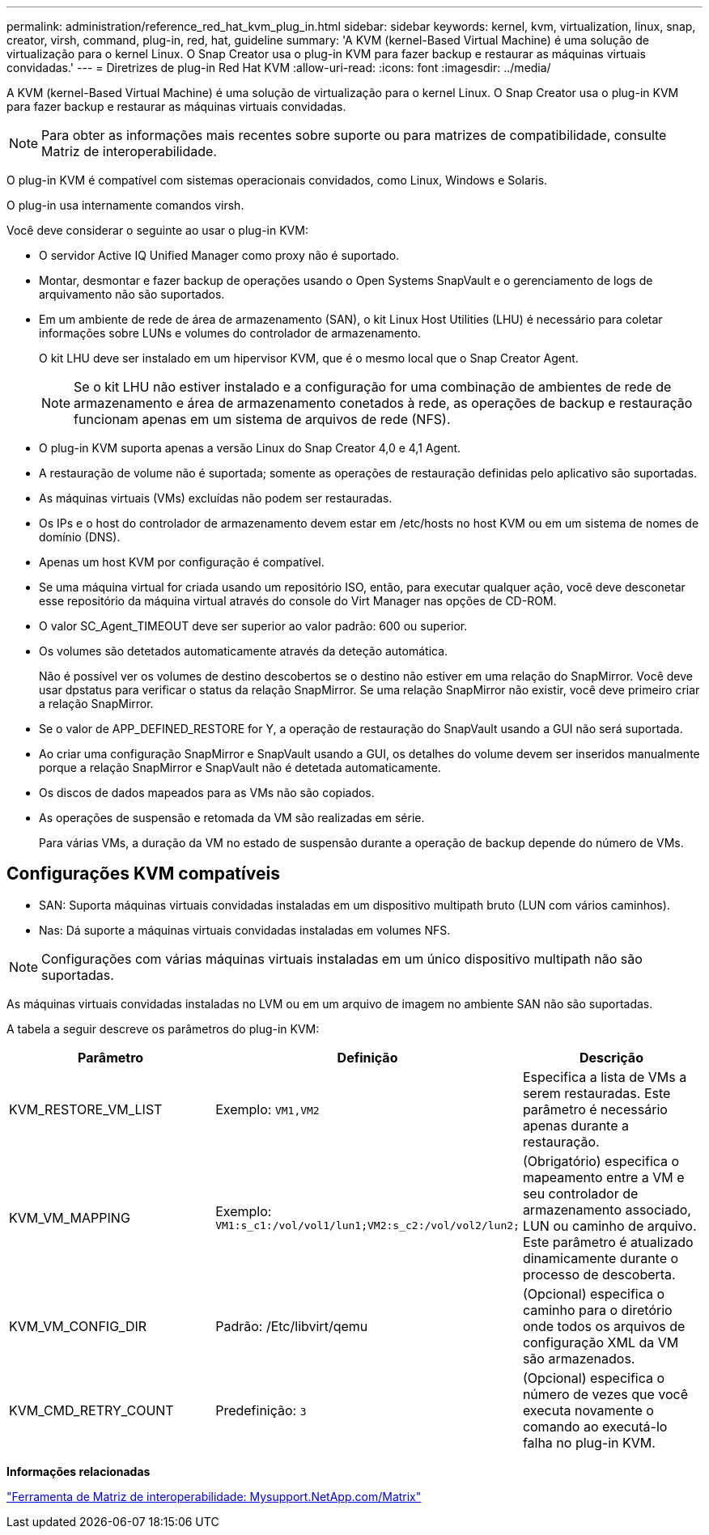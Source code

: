 ---
permalink: administration/reference_red_hat_kvm_plug_in.html 
sidebar: sidebar 
keywords: kernel, kvm, virtualization, linux, snap, creator, virsh, command, plug-in, red, hat, guideline 
summary: 'A KVM (kernel-Based Virtual Machine) é uma solução de virtualização para o kernel Linux. O Snap Creator usa o plug-in KVM para fazer backup e restaurar as máquinas virtuais convidadas.' 
---
= Diretrizes de plug-in Red Hat KVM
:allow-uri-read: 
:icons: font
:imagesdir: ../media/


[role="lead"]
A KVM (kernel-Based Virtual Machine) é uma solução de virtualização para o kernel Linux. O Snap Creator usa o plug-in KVM para fazer backup e restaurar as máquinas virtuais convidadas.


NOTE: Para obter as informações mais recentes sobre suporte ou para matrizes de compatibilidade, consulte Matriz de interoperabilidade.

O plug-in KVM é compatível com sistemas operacionais convidados, como Linux, Windows e Solaris.

O plug-in usa internamente comandos virsh.

Você deve considerar o seguinte ao usar o plug-in KVM:

* O servidor Active IQ Unified Manager como proxy não é suportado.
* Montar, desmontar e fazer backup de operações usando o Open Systems SnapVault e o gerenciamento de logs de arquivamento não são suportados.
* Em um ambiente de rede de área de armazenamento (SAN), o kit Linux Host Utilities (LHU) é necessário para coletar informações sobre LUNs e volumes do controlador de armazenamento.
+
O kit LHU deve ser instalado em um hipervisor KVM, que é o mesmo local que o Snap Creator Agent.

+

NOTE: Se o kit LHU não estiver instalado e a configuração for uma combinação de ambientes de rede de armazenamento e área de armazenamento conetados à rede, as operações de backup e restauração funcionam apenas em um sistema de arquivos de rede (NFS).

* O plug-in KVM suporta apenas a versão Linux do Snap Creator 4,0 e 4,1 Agent.
* A restauração de volume não é suportada; somente as operações de restauração definidas pelo aplicativo são suportadas.
* As máquinas virtuais (VMs) excluídas não podem ser restauradas.
* Os IPs e o host do controlador de armazenamento devem estar em /etc/hosts no host KVM ou em um sistema de nomes de domínio (DNS).
* Apenas um host KVM por configuração é compatível.
* Se uma máquina virtual for criada usando um repositório ISO, então, para executar qualquer ação, você deve desconetar esse repositório da máquina virtual através do console do Virt Manager nas opções de CD-ROM.
* O valor SC_Agent_TIMEOUT deve ser superior ao valor padrão: 600 ou superior.
* Os volumes são detetados automaticamente através da deteção automática.
+
Não é possível ver os volumes de destino descobertos se o destino não estiver em uma relação do SnapMirror. Você deve usar dpstatus para verificar o status da relação SnapMirror. Se uma relação SnapMirror não existir, você deve primeiro criar a relação SnapMirror.

* Se o valor de APP_DEFINED_RESTORE for Y, a operação de restauração do SnapVault usando a GUI não será suportada.
* Ao criar uma configuração SnapMirror e SnapVault usando a GUI, os detalhes do volume devem ser inseridos manualmente porque a relação SnapMirror e SnapVault não é detetada automaticamente.
* Os discos de dados mapeados para as VMs não são copiados.
* As operações de suspensão e retomada da VM são realizadas em série.
+
Para várias VMs, a duração da VM no estado de suspensão durante a operação de backup depende do número de VMs.





== Configurações KVM compatíveis

* SAN: Suporta máquinas virtuais convidadas instaladas em um dispositivo multipath bruto (LUN com vários caminhos).
* Nas: Dá suporte a máquinas virtuais convidadas instaladas em volumes NFS.



NOTE: Configurações com várias máquinas virtuais instaladas em um único dispositivo multipath não são suportadas.

As máquinas virtuais convidadas instaladas no LVM ou em um arquivo de imagem no ambiente SAN não são suportadas.

A tabela a seguir descreve os parâmetros do plug-in KVM:

|===
| Parâmetro | Definição | Descrição 


 a| 
KVM_RESTORE_VM_LIST
 a| 
Exemplo: `VM1,VM2`
 a| 
Especifica a lista de VMs a serem restauradas. Este parâmetro é necessário apenas durante a restauração.



 a| 
KVM_VM_MAPPING
 a| 
Exemplo: `VM1:s_c1:/vol/vol1/lun1;VM2:s_c2:/vol/vol2/lun2;`
 a| 
(Obrigatório) especifica o mapeamento entre a VM e seu controlador de armazenamento associado, LUN ou caminho de arquivo. Este parâmetro é atualizado dinamicamente durante o processo de descoberta.



 a| 
KVM_VM_CONFIG_DIR
 a| 
Padrão: /Etc/libvirt/qemu
 a| 
(Opcional) especifica o caminho para o diretório onde todos os arquivos de configuração XML da VM são armazenados.



 a| 
KVM_CMD_RETRY_COUNT
 a| 
Predefinição: `3`
 a| 
(Opcional) especifica o número de vezes que você executa novamente o comando ao executá-lo falha no plug-in KVM.

|===
*Informações relacionadas*

http://mysupport.netapp.com/matrix["Ferramenta de Matriz de interoperabilidade: Mysupport.NetApp.com/Matrix"]
